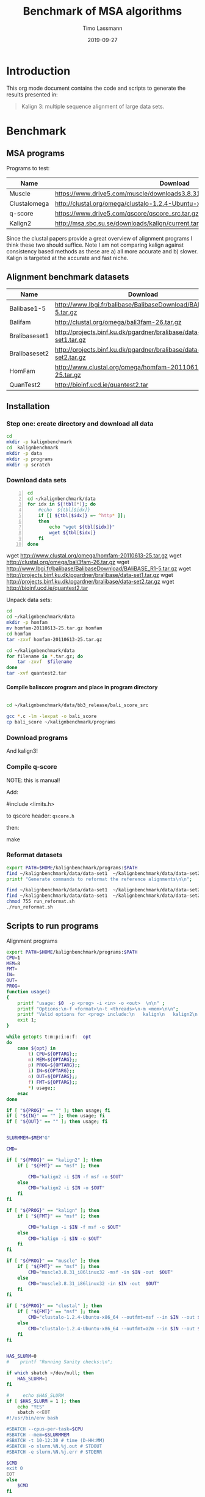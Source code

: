 #+TITLE:  Benchmark of MSA algorithms
#+AUTHOR: Timo Lassmann
#+EMAIL:  timo.lassmann@telethonkids.org.au
#+DATE:   2019-09-27
#+LATEX_CLASS: report
#+OPTIONS:  toc:nil
#+OPTIONS: H:4
#+LATEX_CMD: pdflatex
* Introduction 
  This org mode document contains the code and scripts to generate the results presented in:


  #+begin_quote
  Kalign 3: multiple sequence alignment of large data sets.
  #+end_quote

* Benchmark
** MSA programs 
   Programs to test: 

   #+NAME: Benchprograms
   | Name         | Download                                                                     |
   |--------------+------------------------------------------------------------------------------|
   | Muscle       | https://www.drive5.com/muscle/downloads3.8.31/muscle3.8.31_i86linux32.tar.gz |
   | Clustalomega | http://clustal.org/omega/clustalo-1.2.4-Ubuntu-x86_64                        |
   | q-score      | https://www.drive5.com/qscore/qscore_src.tar.gz                              |
   | Kalign2      | http://msa.sbc.su.se/downloads/kalign/current.tar.gz                         |
  
   Since the clustal papers provide a great overview of alignment programs I think these two should suffice. Note I am not comparing kalign against consistency based methods as these are a) all more accurate and b) slower. Kalign is targeted at the accurate and fast niche. 

** Alignment benchmark datasets 


   #+NAME: Benchmarkdata 
   | Name          | Download                                                          |
   |---------------+-------------------------------------------------------------------|
   | Balibase1-5   | http://www.lbgi.fr/balibase/BalibaseDownload/BAliBASE_R1-5.tar.gz |
   | Balifam       | http://clustal.org/omega/bali3fam-26.tar.gz                       |
   | Bralibaseset1 | http://projects.binf.ku.dk/pgardner/bralibase/data-set1.tar.gz    |
   | Bralibaseset2 | http://projects.binf.ku.dk/pgardner/bralibase/data-set2.tar.gz    |
   | HomFam        | http://www.clustal.org/omega/homfam-20110613-25.tar.gz            |
   | QuanTest2     | http://bioinf.ucd.ie/quantest2.tar                                |

** Installation   

*** Step one: create directory and download all data

    #+BEGIN_SRC bash :exports both :results none 
      cd 
      mkdir -p kalignbenchmark
      cd  kalignbenchmark
      mkdir -p data
      mkdir -p programs 
      mkdir -p scratch
    #+END_SRC

*** Download data sets 
     
    #+BEGIN_SRC bash -n :results raw :exports both :var tbl=Benchmarkdata :colnames yes
      cd
      cd ~/kalignbenchmark/data
      for idx in ${!tbl[*]}; do
          #echo  ${tbl[$idx]} 
          if [[ ${tbl[$idx]} =~ ^http* ]];
          then
              echo "wget ${tbl[$idx]}"
              wget ${tbl[$idx]}
          fi
      done
    #+END_SRC

    #+RESULTS:
    wget http://www.clustal.org/omega/homfam-20110613-25.tar.gz
    wget http://clustal.org/omega/bali3fam-26.tar.gz
    wget http://www.lbgi.fr/balibase/BalibaseDownload/BAliBASE_R1-5.tar.gz
    wget http://projects.binf.ku.dk/pgardner/bralibase/data-set1.tar.gz
    wget http://projects.binf.ku.dk/pgardner/bralibase/data-set2.tar.gz
    wget http://bioinf.ucd.ie/quantest2.tar


    Unpack data sets: 

    #+BEGIN_SRC bash  :results none :exports code 
      cd
      cd ~/kalignbenchmark/data
      mkdir -p homfam 
      mv homfam-20110613-25.tar.gz homfam 
      cd homfam 
      tar -zxvf homfam-20110613-25.tar.gz

      cd ~/kalignbenchmark/data
      for filename in *.tar.gz; do
          tar -zxvf  $filename
      done
      tar -xvf quantest2.tar
    #+END_SRC

**** Compile baliscore program and place in program directory 

     #+BEGIN_SRC bash

       cd ~/kalignbenchmark/data/bb3_release/bali_score_src

       gcc *.c -lm -lexpat -o bali_score 
       cp bali_score ~/kalignbenchmark/programs

     #+END_SRC

     #+RESULTS:

*** Download  programs 

    #+BEGIN_SRC bash -n :results none :exports none :var tbl=Benchprograms :colnames yes
      cd
      cd ~/kalignbenchmark/programs
      for idx in ${!tbl[*]}; do
          #echo  ${tbl[$idx]} 
          if [[ ${tbl[$idx]} =~ ^http* ]];
          then
              echo "wget ${tbl[$idx]}"
              wget ${tbl[$idx]}
          fi
      done

      chmod 755 clustalo-1.2.4-Ubuntu-x86_64
      tar -zxvf muscle3.8.31_i86linux32.tar.gz 
      tar -zxvf qscore_src.tar.gz

      mkdir -p kalign2_src
      cd kalign2_src
      mv ../current.tar.gz .
      tar -zxvf current.tar.gz
      ./configure
      make 
      cp kalign ../kalign2
    #+END_SRC

    And kalign3! 

    #+BEGIN_SRC bash -n :results none :exports none 
      cd ~/kalignbenchmark/programs 
      mkdir -p kalign3_src 
      cd kalign3_src 
      git clone https://github.com/TimoLassmann/kalign.git
      cd kalign 
      ./autogen.sh 
      ./configure --bindir=$HOME/kalignbenchmark/programs
      make 
      make check  
      make install
    #+END_SRC


*** Compile q-score 

    NOTE: this is manual! 

    Add:

    #+BEGIN_EXAMPLE C
    #include <limits.h> 
    #+END_EXAMPLE

    to qscore header: =qscore.h=  

    then: 
    #+BEGIN_EXAMPLE bash
    make
    #+END_EXAMPLE










*** Reformat datasets 


    #+BEGIN_SRC bash :exports both :results none
      export PATH=$HOME/kalignbenchmark/programs:$PATH
      find ~/kalignbenchmark/data/data-set1  ~/kalignbenchmark/data/data-set2  -name "*_test.fa" -exec rm -rf {} \;
      printf "Generate commands to reformat the reference alignments\n\n";

      find ~/kalignbenchmark/data/data-set1  ~/kalignbenchmark/data/data-set2 -name "*.fa"  -o -name '*.fasta' | grep structural |  awk -v outdir="$SCRATCHDIR" '{printf "kalign %s --changename -reformat msf -o %s.msf\n", $1,$1 }' > run_reformat.sh
      find ~/kalignbenchmark/data/data-set1  ~/kalignbenchmark/data/data-set2 -name "*.fa"  -o -name '*.fasta' | grep unaligned |  awk -v outdir="$SCRATCHDIR" '{printf "kalign %s --changename -reformat fasta -o %s_test.fa\n", $1,$1 }' >> run_reformat.sh
      chmod 755 run_reformat.sh
      ./run_reformat.sh

    #+END_SRC


** Scripts to run programs 
   Alignment programs
   #+BEGIN_SRC sh :exports both :results none :noweb yes :tangle run_aln.sh :shebang #!/usr/bin/env bash
     export PATH=$HOME/kalignbenchmark/programs:$PATH
     CPU=1
     MEM=8
     FMT=
     IN=
     OUT=
     PROG= 
     function usage()
     {
         printf "usage: $0  -p <prog> -i <in> -o <out>  \n\n" ;
         printf "Options:\n-f <format>\n-t <threads>\n-m <mem>\n\n";
         printf "Valid options for <prog> include:\n   kalign\n   kalign2\n   muscle\n   clustal\n\n";
         exit 1;
     }

     while getopts t:m:p:i:o:f:  opt
     do
         case ${opt} in
             t) CPU=${OPTARG};;
             m) MEM=${OPTARG};;
             p) PROG=${OPTARG};;
             i) IN=${OPTARG};;
             o) OUT=${OPTARG};;
             f) FMT=${OPTARG};;
             ,*) usage;;
         esac
     done

     if [ "${PROG}" == "" ]; then usage; fi
     if [ "${IN}" == "" ]; then usage; fi
     if [ "${OUT}" == "" ]; then usage; fi


     SLURMMEM=$MEM"G"

     CMD= 

     if [ "${PROG}" == "kalign2" ]; then 
         if [ "${FMT}" == "msf" ]; then 

             CMD="kalign2 -i $IN -f msf -o $OUT"
         else
             CMD="kalign2 -i $IN -o $OUT"
         fi
     fi

     if [ "${PROG}" == "kalign" ]; then 
         if [ "${FMT}" == "msf" ]; then 

             CMD="kalign -i $IN -f msf -o $OUT"
         else
             CMD="kalign -i $IN -o $OUT"
         fi
     fi

     if [ "${PROG}" == "muscle" ]; then 
         if [ "${FMT}" == "msf" ]; then 
             CMD="muscle3.8.31_i86linux32 -msf -in $IN -out  $OUT"
         else
             CMD="muscle3.8.31_i86linux32 -in $IN -out  $OUT"
         fi
     fi

     if [ "${PROG}" == "clustal" ]; then 
         if [ "${FMT}" == "msf" ]; then 
             CMD="clustalo-1.2.4-Ubuntu-x86_64 --outfmt=msf --in $IN --out $OUT"
         else
             CMD="clustalo-1.2.4-Ubuntu-x86_64 --outfmt=a2m --in $IN --out $OUT"
         fi
     fi


     HAS_SLURM=0
     #    printf "Running Sanity checks:\n";

     if which sbatch >/dev/null; then
         HAS_SLURM=1
     fi

     #     echo $HAS_SLURM
     if [ $HAS_SLURM = 1 ]; then 
         echo "YES"
         sbatch <<EOT
     #!/usr/bin/env bash

     #SBATCH --cpus-per-task=$CPU
     #SBATCH --mem=$SLURMMEM
     #SBATCH -t 10-12:30 # time (D-HH:MM)
     #SBATCH -o slurm.%N.%j.out # STDOUT
     #SBATCH -e slurm.%N.%j.err # STDERR

     $CMD
     exit 0
     EOT
     else 
         $CMD 
     fi

   #+END_SRC
   Time and score alignment (used in the homfam test) 
   #+BEGIN_SRC sh :exports both :results none :noweb yes :tangle run_timealn.sh :shebang #!/usr/bin/env bash
     export PATH=$HOME/kalignbenchmark/programs:$PATH
     CPU=1
     MEM=16
     FMT=
     IN=
     OUT=
     PROG= 
     function usage()
     {
         printf "usage: $0  -p <prog> -t <test aln> -r <ref aln>  \n\n" ;
         printf "Options:\n-f <format>\n-t <threads>\n-m <mem>\n\n";
         printf "Valid options for <prog> include:\n   kalign\n   kalign2\n   muscle\n   clustal\n\n";
         exit 1;
     }

     while getopts t:m:p:t:r:  opt
     do
         case ${opt} in
             t) CPU=${OPTARG};;
             m) MEM=${OPTARG};;
             p) PROG=${OPTARG};;
             t) IN=${OPTARG};;
             r) OUT=${OPTARG};;             
             ,*) usage;;
         esac
     done

     if [ "${PROG}" == "" ]; then usage; fi
     if [ "${IN}" == "" ]; then usage; fi
     if [ "${OUT}" == "" ]; then usage; fi


     SLURMMEM=$MEM"G"

     CMD= 


     CMD="timescorealn -test $IN -ref $OUT -program $PROG --scratch ~/kalignbenchmark/scratch -out scores_homfam.csv"         


     HAS_SLURM=0
     #    printf "Running Sanity checks:\n";

     if which sbatch >/dev/null; then
         HAS_SLURM=1
     fi

     #     echo $HAS_SLURM
     if [ $HAS_SLURM = 1 ]; then 
         echo "YES"
         sbatch <<EOT
     #!/usr/bin/env bash

     #SBATCH --cpus-per-task=$CPU
     #SBATCH --mem=$SLURMMEM
     #SBATCH -t 10-12:30 # time (D-HH:MM)
     #SBATCH -o slurm.%N.%j.out # STDOUT
     #SBATCH -e slurm.%N.%j.err # STDERR

     $CMD
     exit 0
     EOT
     else 
         $CMD 
     fi

   #+END_SRC

   Place run script in =bin= of the benchmark directory . 


   #+BEGIN_SRC bash :exports both :results none
     cp run_aln.sh $HOME/kalignbenchmark/programs/
   #+END_SRC






*** Scripts to create run commands 




    #+NAME: scratchdir
    #+BEGIN_SRC bash :results none :exports code :noweb yes
      SCRATCHDIR="~/kalignbenchmark/scratch"
    #+END_SRC

* Run alignment programs  

    #+BEGIN_SRC bash -n :tangle gen_cmd.sh :shebang #!/usr/bin/env bash :noweb yes :exports code :results none :noweb yes 
      <<scratchdir>>
    #+END_SRC

    #+BEGIN_SRC bash -n :tangle gen_cmd.sh :noweb yes :exports code :results none :noweb yes 

      DIR=`pwd`
      function usage()
      {
          printf "This script will generate scripts to run kalign, clustal omega and muscle on the balibase MSA benchmark data set.\n\n" ;
          printf "usage: $0\n\n" ;
          exit 1;
      }

      while getopts h  opt
      do
          case ${opt} in
              h) usage;;
              ,*) usage;;
          esac
      done

      printf "Generating balibase run commands\n";

      find ~/kalignbenchmark/data/bb3_release -name "*.tfa" |\
          awk -v outdir="$SCRATCHDIR" '{n=split ($1,a,/[\/,.]/);\
                                          printf "run_aln.sh -p kalign -i %s -f msf -o %s/%s_%s_kalign.msf\n", $1,outdir,a[n-2],a[n-1];\
                                          printf "run_aln.sh -p kalign2 -i %s -f msf -o %s/%s_%s_kalign2.msf\n", $1,outdir,a[n-2],a[n-1];\
                                          printf "run_aln.sh -p muscle -i %s -f msf -o %s/%s_%s_muscle.msf\n", $1,outdir,a[n-2],a[n-1];\
                                          printf "run_aln.sh -p clustal -i %s -f msf -o %s/%s_%s_clustal.msf\n", $1,outdir,a[n-2],a[n-1];\
                               }' > run_benchmark.sh


      printf "Generating bralibase run commands\n";

      find ~/kalignbenchmark/data/data-set1  ~/kalignbenchmark/data/data-set2  -name "*_test.fa" |\
          grep unaligned |\
          awk -v outdir="$SCRATCHDIR" '{n=split ($1,a,/[\/,.]/);\
                                        printf "run_aln.sh -p kalign -i %s -f msf -o %s/%s_%s_%s_kalign.msf\n", $1,outdir,a[n-4],a[n-3],a[n-2];\
                                        printf "run_aln.sh -p kalign2 -i %s -f msf -o %s/%s_%s_%s_kalign2.msf\n", $1,outdir,a[n-4],a[n-3],a[n-2];\
                                        printf "run_aln.sh -p muscle -i %s -f msf -o %s/%s_%s_%s_muscle.msf\n", $1,outdir,a[n-4],a[n-3],a[n-2];\
                                        printf "run_aln.sh -p clustal -i %s -f msf -o %s/%s_%s_%s_clustal.msf\n", $1,outdir,a[n-4],a[n-3],a[n-2];\
                 }' >> run_benchmark.sh

      printf "Generating Quantest2 run commands\n";

      find ~/kalignbenchmark/data/QuanTest2/Test -name "*.vie" |\
          awk -v outdir="$SCRATCHDIR" '{n=split ($1,a,/[\/,.]/);\
                    printf "run_aln.sh -p kalign -i %s -o %s/%s_kalign.afa\n", $1,outdir,a[n-1];\
                    printf "run_aln.sh -p kalign2 -i %s -o %s/%s_kalign2.afa\n", $1,outdir,a[n-1];\
                    printf "run_aln.sh -p muscle -i %s -o %s/%s_muscle.afa\n", $1,outdir,a[n-1];\
                    printf "run_aln.sh -p clustal -i %s -o %s/%s_clustal.afa\n", $1,outdir,a[n-1];\
      }' >>  run_benchmark.sh

      chmod 755 run_benchmark.sh
    #+END_SRC

* Score alignments 

** Balibase    
   #+BEGIN_SRC bash -n :tangle score_balibase.sh :shebang #!/usr/bin/env bash :noweb yes :exports code :results none :noweb yes 
     <<scratchdir>>
   #+END_SRC

   #+BEGIN_SRC bash -n :tangle score_balibase.sh :noweb yes :exports code :results none :noweb yes 
     printf "Generating kalign scoring run script\n";
     find ~/kalignbenchmark/data/bb3_release -name "*.xml" | awk -v outdir="$SCRATCHDIR" '{n=split ($1,a,/[\/,.]/); ;printf "~/kalignbenchmark/programs/bali_score %s %s/%s_%s_kalign.msf | grep auto\n", $1,outdir,a[n-2],a[n-1] }' > score_bb3_kalign.sh
     chmod 755  score_bb3_kalign.sh

     find ~/kalignbenchmark/data/bb3_release -name "*.xml" | awk -v outdir="$SCRATCHDIR" '{n=split ($1,a,/[\/,.]/); ;printf "~/kalignbenchmark/programs/bali_score %s %s/%s_%s_kalign2.msf | grep auto\n", $1,outdir,a[n-2],a[n-1] }' > score_bb3_kalign2.sh
     chmod 755  score_bb3_kalign2.sh

     printf "Generating muscle scoring run script\n";
     find ~/kalignbenchmark/data/bb3_release -name "*.xml" | awk -v outdir="$SCRATCHDIR" '{n=split ($1,a,/[\/,.]/); ;printf "~/kalignbenchmark/programs/bali_score %s %s/%s_%s_muscle.msf | grep auto\n", $1,outdir,a[n-2],a[n-1] }' > score_bb3_muscle.sh
     chmod 755  score_bb3_muscle.sh

     printf "Generating clustal scoring run script\n";
     find ~/kalignbenchmark/data/bb3_release -name "*.xml" | awk -v outdir="$SCRATCHDIR" '{n=split ($1,a,/[\/,.]/); ;printf "~/kalignbenchmark/programs/bali_score %s %s/%s_%s_clustal.msf | grep auto\n", $1,outdir,a[n-2],a[n-1] }' > score_bb3_clustal.sh
     chmod 755  score_bb3_clustal.sh

     ./score_bb3_kalign.sh > scores_balibase_kalign.csv
     ./score_bb3_kalign2.sh > scores_balibase_kalign2.csv
     ./score_bb3_muscle.sh > scores_balibase_muscle.csv
     ./score_bb3_clustal.sh > scores_balibase_clustal.csv

   #+END_SRC





   To plot the scores: 
   #+NAME: Rplotheader
   #+BEGIN_SRC R :session  one :results none :export none :noweb yes 
     <<Rlibraries>> 
     readBaliscores <-function(file,name){
       mat  <- read.table(file);
       colnames(mat) <- c("Type","Name","SP","TC")
       mat$Type <- name
       mat$Name <- sub(".*/" ,"", mat$Name)
       mat$Name <- sub("[A-Z,_]*[.]{1}[A-Z]*$" ,"", mat$Name,ignore.case = TRUE)
       mat <- as.tibble(mat)
       x = str_split(mat$Name, "_", n = Inf, simplify = TRUE)
       mat$Group <- x[,1] 
       return(mat)

     }


   #+END_SRC
     
   The actual plotting:
   #+BEGIN_SRC R :session one :results output graphics :file Balibase_scores.jpeg :exports both :noweb yes 

     library(ggplot2)
     mat <- readBaliscores("scores_balibase_kalign.csv","kalign3");
     mat <- rbind(mat,readBaliscores("scores_balibase_kalign2.csv","kalign2"));
     mat <- rbind(mat,readBaliscores("scores_balibase_muscle.csv","muscle"));
     mat <- rbind(mat,readBaliscores("scores_balibase_clustal.csv","clustalo"));
     p <- ggplot(mat, aes(Group, SP))
     p <- p + geom_boxplot(aes(colour = Type))
     p <- p + scale_color_discrete(name = "Program")      
     p <- p + theme(legend.position = c(0.6, 0.15),legend.text=element_text(size=14),legend.direction = "horizontal")
     p <- p + xlab(label="")
     p <- p + ggtitle("Balibase benchmark")
     ggsave("Balibase_scores.jpeg",p,width = 18,  height = 12,  dpi = 300, units = c( "cm")) 

     ##  p1 <- p1 +  geom_signif(comparisons = my_comparisons ,map_signif_level=TRUE)
   #+END_SRC

   #+RESULTS:
   [[file:Balibase_scores.jpeg]]

    
   


** Bralibase

   #+BEGIN_SRC bash -n :tangle score_bralibase.sh :shebang #!/usr/bin/env bash :noweb yes :exports code :results none :noweb yes 
     <<scratchdir>>
   #+END_SRC

   #+BEGIN_SRC bash -n :tangle score_bralibase.sh :noweb yes :exports code :results none :noweb yes 

     printf "Generating kalign scoring run script\n";
     find ~/kalignbenchmark/data/data-set1  ~/kalignbenchmark/data/data-set2 -name "*.msf" | grep structural | awk -v outdir="$SCRATCHDIR" '{name=$1; gsub(/structural/, "unaligned"); n=split ($1,a,/[\/,.]/); printf "~/kalignbenchmark/programs/bali_score  %s %s/%s_%s_%s_kalign.msf | grep auto\n", name,outdir,a[n-4],a[n-3],a[n-2] }' > score_bralibase_kalign.sh

     chmod 755 score_bralibase_kalign.sh

     printf "Generating kalign2 scoring run script\n";
     find ~/kalignbenchmark/data/data-set1  ~/kalignbenchmark/data/data-set2 -name "*.msf" | grep structural | awk -v outdir="$SCRATCHDIR" '{name=$1; gsub(/structural/, "unaligned"); n=split ($1,a,/[\/,.]/); printf "~/kalignbenchmark/programs/bali_score  %s %s/%s_%s_%s_kalign2.msf | grep auto\n", name,outdir,a[n-4],a[n-3],a[n-2] }' > score_bralibase_kalign2.sh

     chmod 755 score_bralibase_kalign2.sh


     printf "Generating muscle scoring run script\n";
     find ~/kalignbenchmark/data/data-set1  ~/kalignbenchmark/data/data-set2 -name "*.msf" | grep structural | awk -v outdir="$SCRATCHDIR" '{name=$1; gsub(/structural/, "unaligned"); n=split ($1,a,/[\/,.]/); printf "~/kalignbenchmark/programs/bali_score %s %s/%s_%s_%s_muscle.msf | grep auto\n", name,outdir,a[n-4],a[n-3],a[n-2] }' > score_bralibase_muscle.sh
     chmod 755  score_bralibase_muscle.sh

     printf "Generating clustalo scoring run script\n";
     find ~/kalignbenchmark/data/data-set1  ~/kalignbenchmark/data/data-set2 -name "*.msf" | grep structural | awk -v outdir="$SCRATCHDIR" '{name=$1; gsub(/structural/, "unaligned"); n=split ($1,a,/[\/,.]/); printf "~/kalignbenchmark/programs/bali_score %s %s/%s_%s_%s_clustal.msf | grep auto\n", name,outdir,a[n-4],a[n-3],a[n-2] }' > score_bralibase_clustal.sh
     chmod 755  score_bralibase_clustal.sh


     ./score_bralibase_kalign.sh > scores_bralibase_kalign.csv
     ./score_bralibase_kalign2.sh > scores_bralibase_kalign2.csv
     ./score_bralibase_muscle.sh > scores_bralibase_muscle.csv
     ./score_bralibase_clustal.sh > scores_bralibase_clustal.csv
   #+END_SRC


   Plot scores 

   #+BEGIN_SRC R :session one :results output graphics :file Bralibase_scores.jpeg :exports both :noweb yes 
     <<Rplotheader>>
     library(ggplot2)
     mat <- readBaliscores("scores_bralibase_kalign.csv","kalign3");
     mat <- rbind(mat,readBaliscores("scores_bralibase_kalign2.csv","kalign2"));
     mat <- rbind(mat,readBaliscores("scores_bralibase_muscle.csv","muscle"));
     mat <- rbind(mat,readBaliscores("scores_bralibase_clustal.csv","clustalo"));
     p <- ggplot(mat, aes(Group, SP))
     p <- p + geom_boxplot(aes(colour = Type))
     p <- p + scale_color_discrete(name = "Program")      
     p <- p + theme(legend.position = c(0.6, 0.15),legend.text=element_text(size=14),legend.direction = "horizontal")
     p <- p + xlab(label="")
     p <- p + ggtitle("Bralibase benchmark")
     ggsave("Bralibase_scores.jpeg",p,width = 18,  height = 12,  dpi = 300, units = c( "cm")) 


   #+END_SRC

   #+RESULTS:
   q[[file:Bralibase_scores.jpeg]]


** Quantest2 

   #+BEGIN_SRC bash -n :tangle score_quantest2.sh :shebang #!/usr/bin/env bash :noweb yes :exports code :results none :noweb yes 
     <<scratchdir>>
   #+END_SRC

   #+BEGIN_SRC bash -n :tangle score_quantest2.sh :noweb yes :exports code :results none :noweb yes 
     printf "Generating kalign scoring run script\n";
     find ~/kalignbenchmark/data/QuanTest2/Test -name "*.vie" | awk -v outdir="$SCRATCHDIR" '{n=split ($1,a,/[\/,.]/); ;printf "~/kalignbenchmark/data/QuanTest2/quantest2.py test@test  %s/%s_kalign.afa ~/kalignbenchmark/data/QuanTest2/SS/%s.ss  | grep kalignbenchmark \n", outdir,a[n-1],a[n-1] }' > score_quantest2_kalign.sh
     chmod 755 score_quantest2_kalign.sh

     printf "Generating kalign scoring run script\n";
     find ~/kalignbenchmark/data/QuanTest2/Test -name "*.vie" | awk -v outdir="$SCRATCHDIR" '{n=split ($1,a,/[\/,.]/); ;printf "~/kalignbenchmark/data/QuanTest2/quantest2.py test@test  %s/%s_kalign2.afa ~/kalignbenchmark/data/QuanTest2/SS/%s.ss  | grep kalignbenchmark \n", outdir,a[n-1],a[n-1] }' > score_quantest2_kalign2.sh
     chmod 755 score_quantest2_kalign2.sh

     printf "Generating muscle scoring run script\n";
     find ~/kalignbenchmark/data/QuanTest2/Test -name "*.vie" | awk -v outdir="$SCRATCHDIR" '{n=split ($1,a,/[\/,.]/); ;printf "~/kalignbenchmark/data/QuanTest2/quantest2.py test@test  %s/%s_muscle.afa ~/kalignbenchmark/data/QuanTest2/SS/%s.ss  | grep kalignbenchmark \n", outdir,a[n-1],a[n-1] }' > score_quantest2_muscle.sh
     chmod 755 score_quantest2_muscle.sh


     printf "Generating clustalo scoring run script\n";
     find ~/kalignbenchmark/data/QuanTest2/Test -name "*.vie" | awk -v outdir="$SCRATCHDIR" '{n=split ($1,a,/[\/,.]/); ;printf "~/kalignbenchmark/data/QuanTest2/quantest2.py test@test  %s/%s_clustal.afa ~/kalignbenchmark/data/QuanTest2/SS/%s.ss  | grep kalignbenchmark \n", outdir,a[n-1],a[n-1] }' > score_quantest2_clustal.sh
     chmod 755 score_quantest2_clustal.sh


     ./score_quantest2_kalign.sh >  scores_quantest2_kalign.csv
     ./score_quantest2_kalign2.sh > scores_quantest2_kalign2.csv
     ./score_quantest2_muscle.sh > scores_quantest2_muscle.csv
     ./score_quantest2_clustal.sh  > scores_quantest2_clustal.csv
   #+END_SRC 



** Homfam

*** Script to reformat reference alignments 
     create script to merge =*_ref.vie= and =*_test-only.vie= alignments.
     #+BEGIN_SRC bash -n :tangle create_homfam_tests.sh :shebang #!/usr/bin/env bash :noweb yes :exports code :results none :noweb yes 
       <<scratchdir>>
     #+END_SRC


     #+BEGIN_SRC bash -n :tangle create_homfam_tests.sh :noweb yes :exports code :results none :noweb yes


       DIR=`pwd`
       function usage()
       {
           printf "This script will merge *_ref.vie and *_test-only.vie alignments and convert them into msf format.\n\n" ;
           printf "usage: $0\n\n" ;
           exit 1;
       }

       while getopts h  opt
       do
           case ${opt} in
               h) usage;;
               ,*) usage;;
           esac
       done
       find ~/kalignbenchmark/data/homfam  -name "*_test-only.vie" | awk '{test_aln=$1;ref=$1 ;gsub("_test-only.vie", "_ref.vie", ref);gsub("_test-only.vie", "_testaln.fa", test_aln); printf "kalign %s %s --reformat --rename -f fasta -o %s\n",ref, $1, test_aln }' > homfam_reformat.sh
       find ~/kalignbenchmark/data/homfam  -name "*_ref.vie" | awk '{ref=$1;gsub("_ref.vie", "_ref.msf", ref);printf "kalign %s --reformat --rename  -f msf -o %s\n", $1,ref}' >> homfam_reformat.sh

       chmod 755 homfam_reformat.sh
     #+END_SRC     


*** Run tests


* Check for dependencies


  #+NAME: liblist
  #+BEGIN_SRC R -n :exports code :results none
    libraries <- c("tidyverse","ggplot2","stringi","cowplot")

  #+END_SRC
   
  Script to test if libraries are present.
  #+BEGIN_SRC R -n :tangle test_for_libraries.R :shebang #!/usr/bin/env Rscript :noweb yes :exports code :results none
    <<liblist>>
    Sys.info()["nodename"]
    for(library in libraries) 
    { 
      f = is.element(library, installed.packages()[,1])
      print(paste("Library",library, "is installed?", f))
      if(!f)
      {
        message("Missing library:",library )
        quit(status=1)
      }
    }
    quit(status=0)
  #+END_SRC
   
   
  #+BEGIN_SRC sh -n :results output :exports both
    ./test_for_libraries.R
  #+END_SRC

  #+RESULTS:
  : nodename 
  :   "work" 
  : [1] "Library tidyverse is installed? TRUE"
  : [1] "Library ggplot2 is installed? TRUE"
  : [1] "Library stringi is installed? TRUE"
  : [1] "Library cowplot is installed? TRUE"

  install.packages("tidyverse")
  Code block to load the libraries in R code.

  #+NAME: Rlibraries
  #+BEGIN_SRC R -n :exports code :results none :noweb yes
    <<liblist>>
    lapply(libraries, FUN = function(X) {
      do.call("library", list(X)) 
    })

  #+END_SRC
